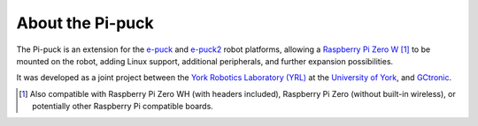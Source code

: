 About the Pi-puck
=================

The Pi-puck is an extension for the `e-puck`_ and `e-puck2`_ robot platforms, allowing a `Raspberry Pi Zero W`_ [#]_ to be mounted on the robot, adding Linux support, additional peripherals, and further expansion possibilities.

It was developed as a joint project between the `York Robotics Laboratory (YRL)`_ at the `University of York`_, and `GCtronic`_.



.. [#] Also compatible with Raspberry Pi Zero WH (with headers included), Raspberry Pi Zero (without built-in wireless), or potentially other Raspberry Pi compatible boards.



.. _York Robotics Laboratory: https://www.york.ac.uk/robot-lab/
.. _York Robotics Laboratory (YRL): https://www.york.ac.uk/robot-lab/
.. _University of York: https://www.cs.york.ac.uk
.. _GCtronic: https://www.gctronic.com
.. _Raspberry Pi Zero W: https://www.raspberrypi.org/products/raspberry-pi-zero-w/
.. _e-puck: https://www.gctronic.com/doc/index.php?title=E-Puck
.. _e-puck2: https://www.gctronic.com/doc/index.php?title=e-puck2
